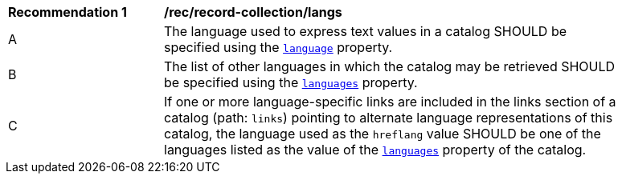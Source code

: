 [[rec_record-collection_langs]]
[width="90%",cols="2,6a"]
|===
^|*Recommendation {counter:rec-id}* |*/rec/record-collection/langs*
^|A |The language used to express text values in a catalog SHOULD be specified using the <<collection-properties-table,`language`>> property.
^|B |The list of other languages in which the catalog may be retrieved SHOULD be specified using the <<collection-properties-table,`languages`>> property.
^|C |If one or more language-specific links are included in the links section of a catalog (path: `links`) pointing to alternate language representations of this catalog, the language used as the `hreflang` value SHOULD be one of the languages listed as the value of the <<collection-properties-table,`languages`>> property of the catalog.
|===
